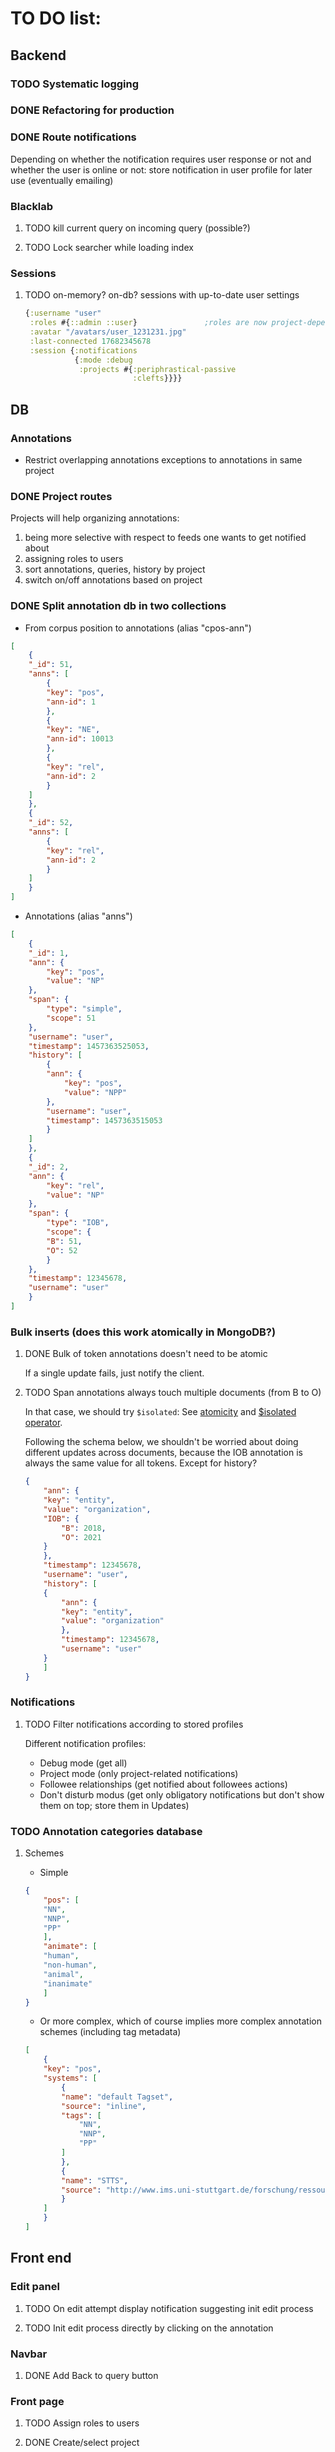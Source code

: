 * TO DO list:
** Backend
*** TODO Systematic logging
*** DONE Refactoring for production
*** DONE Route notifications
Depending on whether the notification requires user response or not 
and whether the user is online or not: store notification in user
profile for later use (eventually emailing)

*** Blacklab
**** TODO kill current query on incoming query (possible?)
**** TODO Lock searcher while loading index
*** Sessions
**** TODO on-memory? on-db? sessions with up-to-date user settings
#+BEGIN_SRC clojure
{:username "user"
 :roles #{::admin ::user}               ;roles are now project-dependent
 :avatar "/avatars/user_1231231.jpg"
 :last-connected 17682345678
 :session {:notifications
           {:mode :debug
            :projects #{:periphrastical-passive
                        :clefts}}}}
#+END_SRC

** DB

*** Annotations
- Restrict overlapping annotations exceptions to annotations in same project

*** DONE Project routes
Projects will help organizing annotations:

1) being more selective with respect to feeds one wants to get notified about
2) assigning roles to users
3) sort annotations, queries, history by project
4) switch on/off annotations based on project

*** DONE Split annotation db in two collections
+ From corpus position to annotations (alias "cpos-ann")
#+BEGIN_SRC json
[
    {
	"_id": 51,
	"anns": [
	    {
		"key": "pos",
		"ann-id": 1
	    },
	    {
		"key": "NE",
		"ann-id": 10013
	    },
	    {
		"key": "rel",
		"ann-id": 2
	    }
	]
    },
    {
	"_id": 52,
	"anns": [
	    {
		"key": "rel",
		"ann-id": 2
	    }
	]
    }
]
#+END_SRC
+ Annotations (alias "anns")
#+BEGIN_SRC json
[
    {
	"_id": 1,
	"ann": {
	    "key": "pos",
	    "value": "NP"
	},
	"span": {
	    "type": "simple",
	    "scope": 51
	},
	"username": "user",
	"timestamp": 1457363525053,
	"history": [
	    {
		"ann": {
		    "key": "pos",
		    "value": "NPP"
		},
		"username": "user",
		"timestamp": 1457363515053
	    }
	]
    },
    {
	"_id": 2,
	"ann": {
	    "key": "rel",
	    "value": "NP"
	},
	"span": {
	    "type": "IOB",
	    "scope": {
		"B": 51,
		"O": 52
	    }
	},
	"timestamp": 12345678,
	"username": "user"
    }
]
#+END_SRC
*** Bulk inserts (does this work atomically in MongoDB?)
**** DONE Bulk of token annotations doesn't need to be atomic
If a single update fails, just notify the client.
**** TODO Span annotations always touch multiple documents (from B to O)
In that case, we should try ~$isolated~:
See [[https://docs.mongodb.org/manual/core/write-operations-atomicity/][atomicity]] and [[https://docs.mongodb.org/manual/reference/operator/update/isolated/#up._S_isolated][$isolated operator]].

Following the schema below, we shouldn't be worried about doing different updates
across documents, because the IOB annotation is always the same value for all tokens.
Except for history?

#+BEGIN_SRC json
{
    "ann": {
	"key": "entity",
	"value": "organization",
	"IOB": {
	    "B": 2018,
	    "O": 2021
	}
    },
    "timestamp": 12345678,
    "username": "user",
    "history": [
	{
	    "ann": {
		"key": "entity",
		"value": "organization"
	    },
	    "timestamp": 12345678,
	    "username": "user"   
	}
    ]
}
#+END_SRC

*** Notifications
**** TODO Filter notifications according to stored profiles
Different notification profiles: 
- Debug mode (get all)
- Project mode (only project-related notifications)
- Followee relationships (get notified about followees actions)
- Don't disturb modus (get only obligatory notifications 
  but don't show them on top; store them in Updates)

*** TODO Annotation categories database
**** Schemes

- Simple
#+BEGIN_SRC json
{
    "pos": [
	"NN",
	"NNP",
	"PP"
    ],
    "animate": [
	"human",
	"non-human",
	"animal",
	"inanimate"
    ]
}
#+END_SRC

- Or more complex, which of course implies more complex annotation schemes (including tag metadata)
#+BEGIN_SRC json
[
    {
	"key": "pos",
	"systems": [
	    {
		"name": "default Tagset",
		"source": "inline",
		"tags": [
		    "NN",
		    "NNP",
		    "PP"
		]
	    },
	    {
		"name": "STTS",
		"source": "http://www.ims.uni-stuttgart.de/forschung/ressourcen/lexika/TagSets/stts-table.html"	
	    }
	]
    }
]
#+END_SRC

** Front end

*** Edit panel

**** TODO On edit attempt display notification suggesting init edit process

**** TODO Init edit process directly by clicking on the annotation

*** Navbar
**** DONE Add Back to query button

*** Front page

**** TODO Assign roles to users

**** DONE Create/select project
- projects are needed in order to structure roles

**** DONE Rename query page to project/project-name
restrict access to project page depending on role

*** Annotation page

**** DONE Add filters (switcher for users) and sorters (for annotations)
**** DONE Retrieve textual context
**** TODO? Group annotation by colors
*** Query page
**** TODO Warn/skip greedy quantifiers
**** DONE Query on button click
**** DONE update incoming annotation for a token not in the target hit (in case it also appears)
*** Home page
**** TODO Show connection status
*** WS
**** DONE Reconnect on error
*** DB
**** TODO Store user profile settings
**** DONE Force Update of marked hits after new query? Or just remove marked hits after new query
**** Store user query history? or working with different queries simultaneously

